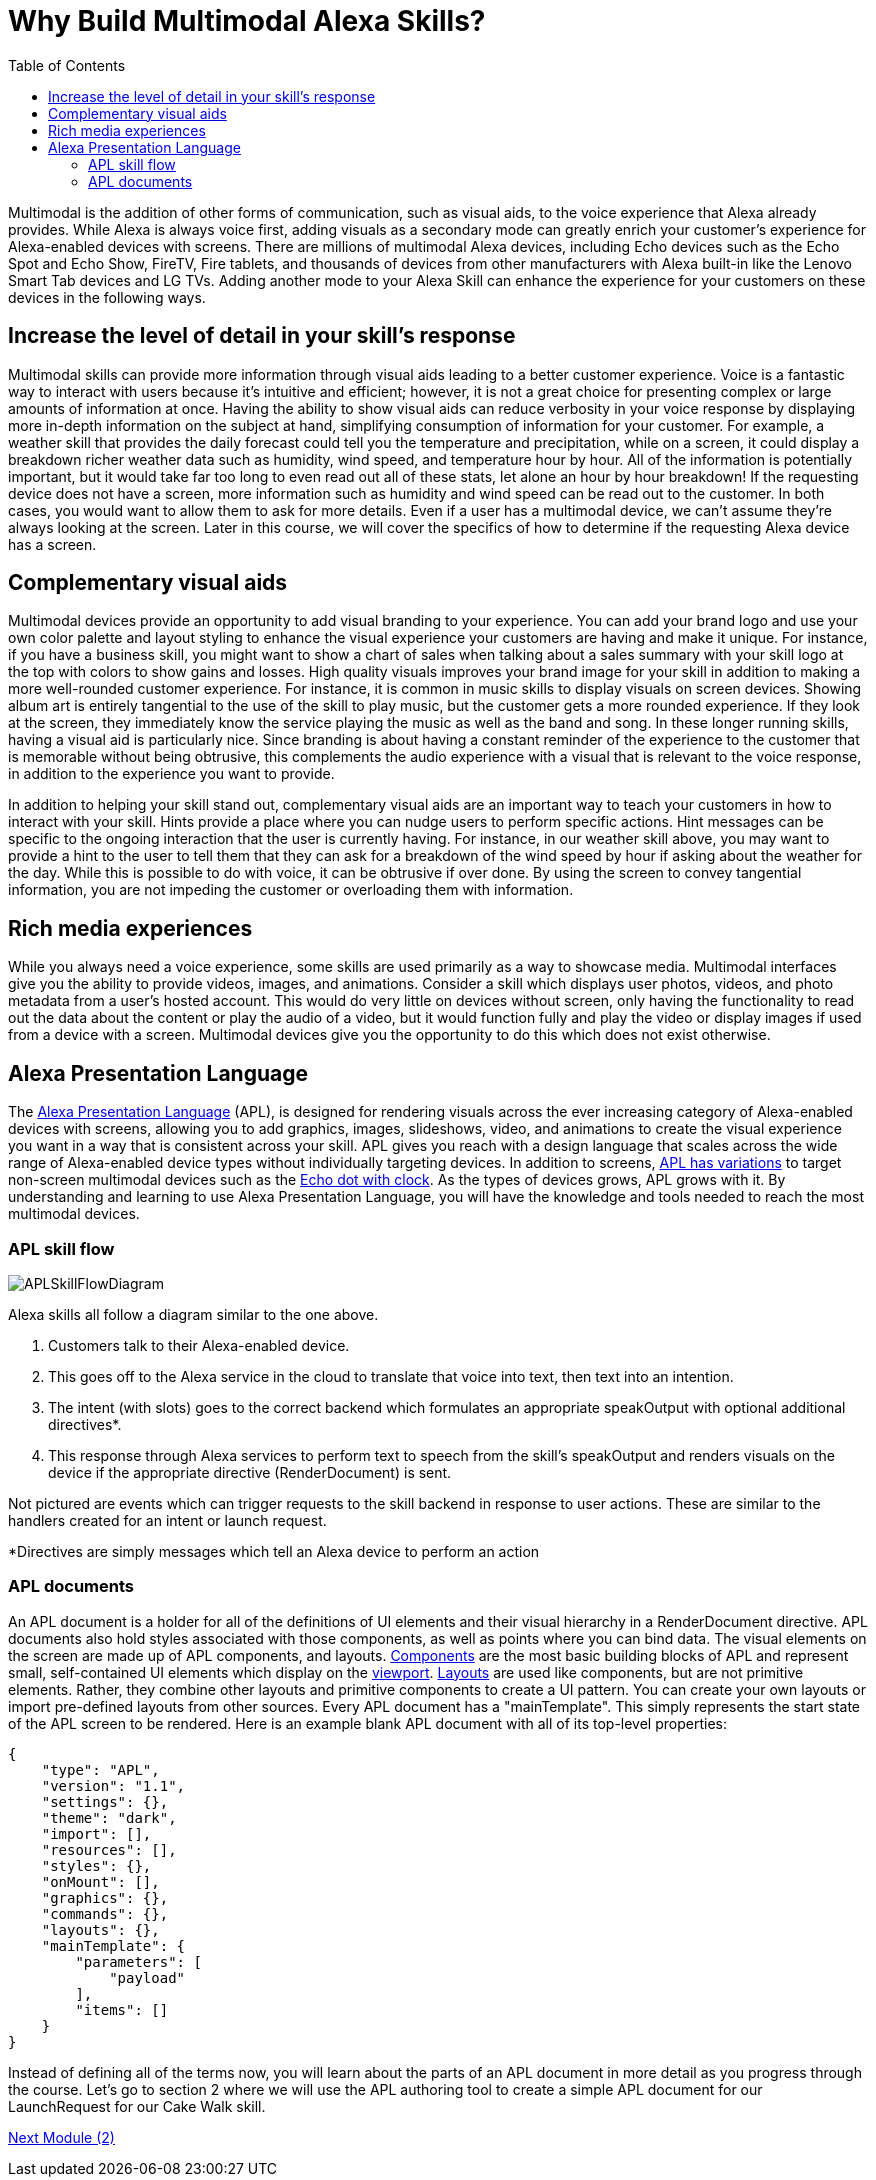 
:imagesdir: ../modules/images
:toc:

= Why Build Multimodal Alexa Skills?

{blank}

Multimodal is the addition of other forms of communication, such as visual aids, to the voice experience that Alexa already provides. While Alexa is always voice first, adding visuals as a secondary mode can greatly enrich your customer's experience for Alexa-enabled devices with screens. There are millions of multimodal Alexa devices, including Echo devices such as the Echo Spot and Echo Show, FireTV, Fire tablets, and thousands of devices from other manufacturers with Alexa built-in like the Lenovo Smart Tab devices and LG TVs. Adding another mode to your Alexa Skill can enhance the experience for your customers on these devices in the following ways.

== Increase the level of detail in your skill's response
Multimodal skills can provide more information through visual aids leading to a better customer experience. Voice is a fantastic way to interact with users because it's intuitive and efficient; however, it is not a great choice for presenting complex or large amounts of information at once. Having the ability to show visual aids can reduce verbosity in your voice response by displaying more in-depth information on the subject at hand, simplifying consumption of information for your customer. For example, a weather skill that provides the daily forecast could tell you the temperature and precipitation, while on a screen, it could display a breakdown richer weather data such as humidity, wind speed, and temperature hour by hour. All of the information is potentially important, but it would take far too long to even read out all of these stats, let alone an hour by hour breakdown! If the requesting device does not have a screen, more information such as humidity and wind speed can be read out to the customer. In both cases, you would want to allow them to ask for more details. Even if a user has a multimodal device, we can't assume they're always looking at the screen. Later in this course, we will cover the specifics of how to determine if the requesting Alexa device has a screen.

== Complementary visual aids
Multimodal devices provide an opportunity to add visual branding to your experience. You can add your brand logo and use your own color palette and layout styling to enhance the visual experience your customers are having and make it unique. For instance, if you have a business skill, you might want to show a chart of sales when talking about a sales summary with your skill logo at the top with colors to show gains and losses. High quality visuals improves your brand image for your skill in addition to making a more well-rounded customer experience. For instance, it is common in music skills to display visuals on screen devices. Showing album art is entirely tangential to the use of the skill to play music, but the customer gets a more rounded experience. If they look at the screen, they immediately know the service playing the music as well as the band and song. In these longer running skills, having a visual aid is particularly nice. Since branding is about having a constant reminder of the experience to the customer that is memorable without being obtrusive, this complements the audio experience with a visual that is relevant to the voice response, in addition to the experience you want to provide. 

In addition to helping your skill stand out, complementary visual aids are an important way to teach your customers in how to interact with your skill. Hints provide a place where you can nudge users to perform specific actions. Hint messages can be specific to the ongoing interaction that the user is currently having. For instance, in our weather skill above, you may want to provide a hint to the user to tell them that they can ask for a breakdown of the wind speed by hour if asking about the weather for the day. While this is possible to do with voice, it can be obtrusive if over done. By using the screen to convey tangential information, you are not impeding the customer or overloading them with information. 

== Rich media experiences
While you always need a voice experience, some skills are used primarily as a way to showcase media. Multimodal interfaces give you the ability to provide videos, images, and animations. Consider a skill which displays user photos, videos, and photo metadata from a user's hosted account. This would do very little on devices without screen, only having the functionality to read out the data about the content or play the audio of a video, but it would function fully and play the video or display images if used from a device with a screen. Multimodal devices give you the opportunity to do this which does not exist otherwise. 

== Alexa Presentation Language
The https://developer.amazon.com/docs/alexa-presentation-language/understand-apl.html[Alexa Presentation Language] (APL), is designed for rendering visuals across the ever increasing category of Alexa-enabled devices with screens, allowing you to add graphics, images, slideshows, video, and animations to create the visual experience you want in a way that is consistent across your skill. APL gives you reach with a design language that scales across the wide range of Alexa-enabled device types without individually targeting devices. In addition to screens, https://developer.amazon.com/docs/alexa-presentation-language/apl-reference-character-displays.html[APL has variations] to target non-screen multimodal devices such as the https://www.amazon.com/dp/B07N8RPRF7/[Echo dot with clock]. As the types of devices grows, APL grows with it. By understanding and learning to use Alexa Presentation Language, you will have the knowledge and tools needed to reach the most multimodal devices.

=== APL skill flow

image:APLSkillFlowDiagram.png[]

Alexa skills all follow a diagram similar to the one above. 

1. Customers talk to their Alexa-enabled device. 
2. This goes off to the Alexa service in the cloud to translate that voice into text, then text into an intention. 
3. The intent (with slots) goes to the correct backend which formulates an appropriate speakOutput with optional additional directives*. 
4. This response through Alexa services to perform text to speech from the skill's speakOutput and renders visuals on the device if the appropriate directive (RenderDocument) is sent. 

Not pictured are events which can trigger requests to the skill backend in response to user actions. These are similar to the handlers created for an intent or launch request. 

*Directives are simply messages which tell an Alexa device to perform an action

=== APL documents

An APL document is a holder for all of the definitions of UI elements and their visual hierarchy in a RenderDocument directive. APL documents also hold styles associated with those components, as well as points where you can bind data. The visual elements on the screen are made up of APL components, and layouts. https://developer.amazon.com/docs/alexa-presentation-language/apl-component.html[Components] are the most basic building blocks of APL and represent small, self-contained UI elements which display on the https://en.wikipedia.org/wiki/Viewport[viewport]. https://developer.amazon.com/docs/alexa-presentation-language/apl-layout.html[Layouts] are used like components, but are not primitive elements. Rather, they combine other layouts and primitive components to create a UI pattern. You can create your own layouts or import pre-defined layouts from other sources. 
Every APL document has a "mainTemplate". This simply represents the start state of the APL screen to be rendered. Here is an example blank APL document with all of its top-level properties: 

 {
     "type": "APL",
     "version": "1.1",
     "settings": {},
     "theme": "dark",
     "import": [],
     "resources": [],
     "styles": {},
     "onMount": [],
     "graphics": {},
     "commands": {},
     "layouts": {},
     "mainTemplate": {
         "parameters": [
             "payload"
         ],
         "items": []
     }
 }

Instead of defining all of the terms now, you will learn about the parts of an APL document in more detail as you progress through the course. Let's go to section 2 where we will use the APL authoring tool to create a simple APL document for our LaunchRequest for our Cake Walk skill.

link:module2.html[Next Module (2)]
